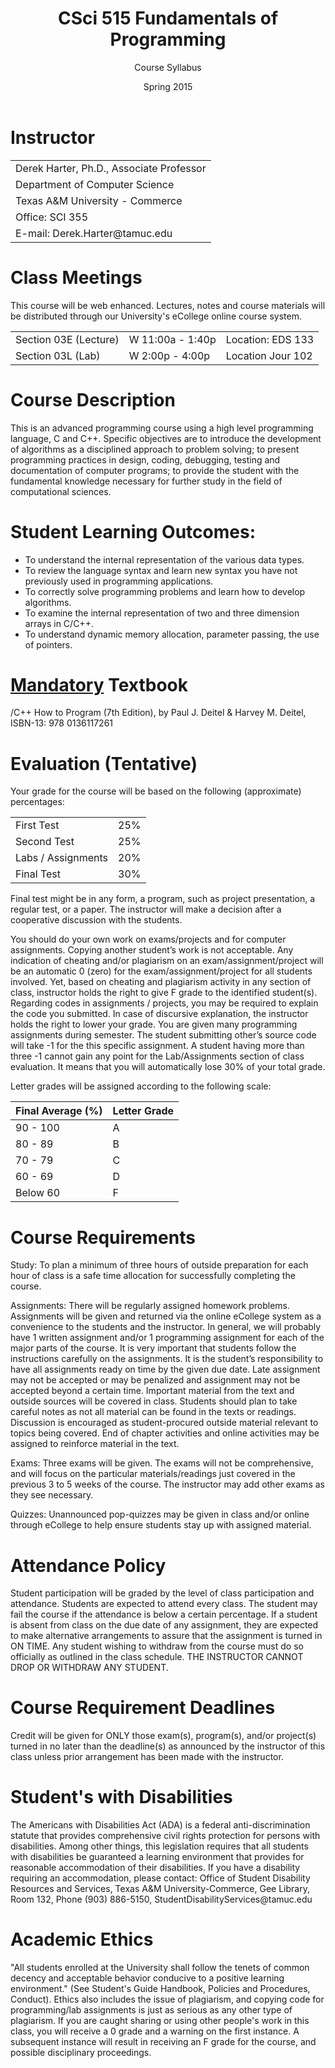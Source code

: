 #+TITLE:     CSci 515 Fundamentals of Programming
#+Author:    Course Syllabus
#+Date:      Spring 2015
#+DESCRIPTION: Tentative Course Syllabus
#+OPTIONS:   H:4 num:nil toc:nil
#+OPTIONS:   TeX:t LaTeX:t skip:nil d:nil todo:nil pri:nil tags:not-in-toc
#+LATEX_HEADER: \usepackage{array}
#+LATEX_HEADER: \usepackage{color}

* Instructor

#+ATTR_LATEX: environment=tabular*,width=0.9\textwidth
| Derek Harter, Ph.D., Associate Professor |
| Department of Computer Science           |
| Texas A&M University - Commerce          |
| Office: SCI 355                          |
| E-mail: Derek.Harter@tamuc.edu           |

* Class Meetings

#+ATTR_LATEX: environment=tabular*,width=0.9\textwidth
This course will be web enhanced.  Lectures, notes and course
materials will be distributed through our University's eCollege online
course system.

| Section 03E (Lecture) | W 11:00a - 1:40p | Location: EDS 133 |
| Section 03L (Lab)     | W  2:00p - 4:00p | Location Jour 102 |

* Course Description
This is an advanced programming course using a high level programming
language, C and C++. Specific objectives are to introduce the
development of algorithms as a disciplined approach to problem
solving; to present programming practices in design, coding,
debugging, testing and documentation of computer programs; to provide
the student with the fundamental knowledge necessary for further study
in the field of computational sciences.

* Student Learning Outcomes:

- To understand the internal representation of the various data types.
- To review the language syntax and learn new syntax you have not previously used in programming applications.
- To correctly solve programming problems and learn how to develop algorithms.
- To examine the internal representation of two and three dimension arrays in C/C++.
- To understand dynamic memory allocation, parameter passing, the use of pointers. 

* _Mandatory_ Textbook
/C++ How to Program (7th Edition), by Paul J. Deitel & Harvey M. Deitel, ISBN-13: 978 0136117261



* Evaluation (Tentative)
Your grade for the course will be based on the following (approximate) percentages:

#+ATTR_LATEX: environment=tabular*,width=0.9\textwidth
| First Test         | 25% |
| Second Test        | 25% |
| Labs / Assignments | 20% |
| Final Test         | 30% |

Final test might be in any form, a program, such as project
presentation, a regular test, or a paper. The instructor will make a
decision after a cooperative discussion with the students.

You should do your own work on exams/projects and for computer
assignments. Copying another student’s work is not acceptable. Any
indication of cheating and/or plagiarism on an exam/assignment/project
will be an automatic 0 (zero) for the exam/assignment/project for all
students involved. Yet, based on cheating and plagiarism activity in
any section of class, instructor holds the right to give F grade to
the identified student(s). Regarding codes in assignments / projects,
you may be required to explain the code you submitted. In case of
discursive explanation, the instructor holds the right to lower your
grade. You are given many programming assignments during semester. The
student submitting other’s source code will take -1 for the this
specific assignment. A student having more than three -1 cannot gain
any point for the Lab/Assignments section of class evaluation. It
means that you will automatically lose 30% of your total grade.

Letter grades will be assigned according to the following scale:

#+ATTR_LATEX: environment=tabular*,width=0.9\textwidth
| Final Average (%) | Letter Grade |
|-------------------+--------------|
| 90 - 100          | A            |
| 80 - 89           | B            |
| 70 - 79           | C            |
| 60 - 69           | D            |
| Below 60          | F            |


* Course Requirements
Study: To plan a minimum of three hours of outside preparation for
each hour of class is a safe time allocation for successfully
completing the course.

Assignments: There will be regularly assigned homework
problems. Assignments will be given and returned via the online
eCollege system as a convenience to the students and the instructor.
In general, we will probably have 1 written assignment and/or 1
programming assignment for each of the major parts of the course.  It
is very important that students follow the instructions carefully on
the assignments. It is the student’s responsibility to have all
assignments ready on time by the given due date. Late assignment may
not be accepted or may be penalized and assignment may not be accepted
beyond a certain time. Important material from the text and outside
sources will be covered in class. Students should plan to take careful
notes as not all material can be found in the texts or
readings. Discussion is encouraged as student-procured outside
material relevant to topics being covered. End of chapter activities
and online activities may be assigned to reinforce material in the
text.

Exams: Three exams will be given.  The exams will not be
comprehensive, and will focus on the particular materials/readings
just covered in the previous 3 to 5 weeks of the course.  The
instructor may add other exams as they see necessary.  

Quizzes: Unannounced pop-quizzes may be given in class and/or online
through eCollege to help ensure students stay up with assigned
material.


* Attendance Policy

Student participation will be graded by the level of class
participation and attendance. Students are expected to attend every
class. The student may fail the course if the attendance is below a
certain percentage.  If a student is absent from class on the due date
of any assignment, they are expected to make alternative arrangements
to assure that the assignment is turned in ON TIME. Any student
wishing to withdraw from the course must do so officially as outlined
in the class schedule. THE INSTRUCTOR CANNOT DROP OR WITHDRAW ANY
STUDENT.


* Course Requirement Deadlines

Credit will be given for ONLY those exam(s), program(s), and/or
project(s) turned in no later than the deadline(s) as announced by the
instructor of this class unless prior arrangement has been made with
the instructor.

* Student's with Disabilities

The Americans with Disabilities Act (ADA) is a federal
anti-discrimination statute that provides comprehensive civil rights
protection for persons with disabilities.  Among other things, this
legislation requires that all students with disabilities be guaranteed
a learning environment that provides for reasonable accommodation of
their disabilities.  If you have a disability requiring an
accommodation, please contact: Office of Student Disability Resources
and Services, Texas A&M University-Commerce, Gee Library, Room 132,
Phone (903) 886-5150, StudentDisabilityServices@tamuc.edu

* Academic Ethics

"All students enrolled at the University shall follow the tenets of
common decency and acceptable behavior conducive to a positive
learning environment." (See Student's Guide Handbook, Policies and
Procedures, Conduct). Ethics also includes the issue of plagiarism,
and copying code for programming/lab assignments is just as serious as any
other type of plagiarism.  If you are caught sharing or using other
people's work in this class, you will receive a 0 grade and a warning
on the first instance.  A subsequent instance will result in receiving
an F grade for the course, and possible disciplinary proceedings.


